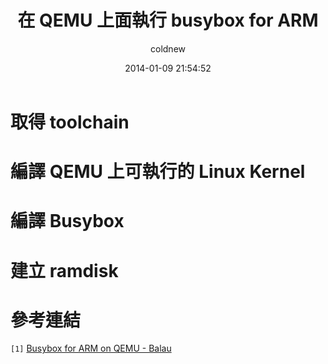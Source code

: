#+TITLE: 在 QEMU 上面執行 busybox for ARM
#+AUTHOR: coldnew
#+EMAIL:  coldnew.tw@gmail.com
#+DATE:   2014-01-09 21:54:52
#+LANGUAGE: zh_TW
#+URL:    686_q
#+OPTIONS: num:nil ^:nil
#+TAGS:

#+BLOGIT_TYPE: draft

* 取得 toolchain

* 編譯 QEMU 上可執行的 Linux Kernel

* 編譯 Busybox

* 建立 ramdisk


* 參考連結

~[1]~ [[http://balau82.wordpress.com/2010/03/27/busybox-for-arm-on-qemu/][Busybox for ARM on QEMU - Balau]]
